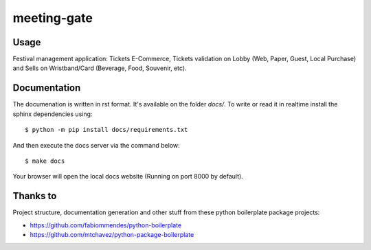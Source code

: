 ============
meeting-gate
============

.. image:: https://img.shields.io/pypi/v/meeting.svg
        :target: https://pypi.python.org/pypi/meeting

.. image:: https://travis-ci.org/mauler/meeting.svg?branch=master
        :target: https://travis-ci.org/mauler/meeting

.. image:: https://ci.appveyor.com/api/projects/status/github/mauler/meeting?branch=master
        :target: https://ci.appveyor.com/project/mauler/meeting/branch/master

.. image:: https://codecov.io/github/mauler/meeting/coverage.svg?branch=master
        :target: https://codecov.io/github/mauler/meeting?branch=master

.. image:: https://badges.gitter.im/Join Chat.svg
        :target: https://gitter.im/mauler/meeting?utm_source=badge&utm_medium=badge&utm_campaign=pr-badge&utm_content=badge

.. image:: https://readthedocs.org/projects/meeting/badge/?version=latest
        :target: https://readthedocs.org/projects/meeting/?badge=latest
        :alt: Documentation Status

.. image:: https://landscape.io/github/mauler/meeting/master/landscape.svg?style=flat
        :target: https://landscape.io/github/mauler/meeting/master
        :alt: Code Health

.. image:: https://img.shields.io/scrutinizer/g/mauler/meeting.svg
        :target: https://scrutinizer-ci.com/g/mauler/meeting/?branch=master
        :alt: Scrutinizer Code Quality


*****
Usage
*****

Festival management application: Tickets E-Commerce, Tickets validation on Lobby (Web, Paper, Guest, Local Purchase) and Sells on Wristband/Card (Beverage, Food, Souvenir, etc).


*************
Documentation
*************

The documenation is written in rst format. It's available on the folder *docs/*. To write or read it in realtime install the sphinx dependencies using::

    $ python -m pip install docs/requirements.txt

And then execute the docs server via the command below::

    $ make docs

Your browser will open the local docs website (Running on port 8000 by default).


*********
Thanks to
*********

Project structure, documentation generation and other stuff from these
python boilerplate package projects:

* https://github.com/fabiommendes/python-boilerplate
* https://github.com/mtchavez/python-package-boilerplate

